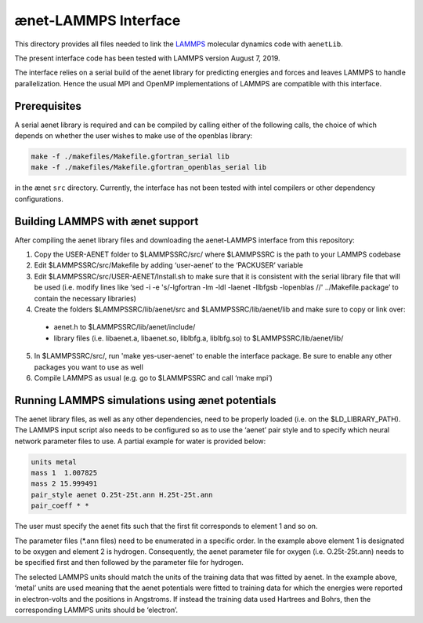 =====================
ænet-LAMMPS Interface
=====================

This directory provides all files needed to link the LAMMPS_ molecular
dynamics code with ``aenetLib``.

The present interface code has been tested with LAMMPS version August 7, 2019.

.. _LAMMPS: https://lammps.sandia.gov/

The interface relies on a serial build of the aenet library for predicting energies and forces and leaves LAMMPS to handle parallelization. Hence the usual MPI and OpenMP implementations of LAMMPS are compatible with this interface.

Prerequisites
-------------

A serial aenet library is required and can be compiled by calling either of the following calls, the choice of which depends on whether the user wishes to make use of the openblas library:

.. code-block:: sh
  
  make -f ./makefiles/Makefile.gfortran_serial lib
  make -f ./makefiles/Makefile.gfortran_openblas_serial lib

in the ænet ``src`` directory. Currently, the interface has not been tested with intel compilers or other dependency configurations.

Building LAMMPS with ænet support
---------------------------------
After compiling the aenet library files and downloading the aenet-LAMMPS interface from this repository:

1. Copy the USER-AENET folder to $LAMMPSSRC/src/ where $LAMMPSSRC is the path to your LAMMPS codebase
2. Edit $LAMMPSSRC/src/Makefile by adding ‘user-aenet’ to the ‘PACKUSER’ variable
3. Edit $LAMMPSSRC/src/USER-AENET/Install.sh to make sure that it is consistent with the serial library file that will be used (i.e. modify lines like ‘sed -i -e 's/-lgfortran -lm -ldl -laenet -llbfgsb -lopenblas //' ../Makefile.package’ to contain the necessary libraries)
4. Create the folders $LAMMPSSRC/lib/aenet/src and $LAMMPSSRC/lib/aenet/lib and make sure to copy or link over:
  - aenet.h to $LAMMPSSRC/lib/aenet/include/
  - library files (i.e. libaenet.a, libaenet.so, liblbfg.a, liblbfg.so) to $LAMMPSSRC/lib/aenet/lib/
5. In $LAMMPSSRC/src/, run 'make yes-user-aenet' to enable the interface package. Be sure to enable any other packages you want to use as well
6. Compile LAMMPS as usual (e.g. go to $LAMMPSSRC and call ‘make mpi’)


Running LAMMPS simulations using ænet potentials
------------------------------------------------

The aenet library files, as well as any other dependencies, need to be properly loaded (i.e. on the $LD_LIBRARY_PATH). The LAMMPS input script also needs to be configured so as to use the ‘aenet’ pair style and to specify which neural network parameter files to use. A partial example for water is provided below:

.. code-block:: highlight

  units metal
  mass 1  1.007825
  mass 2 15.999491
  pair_style aenet O.25t-25t.ann H.25t-25t.ann
  pair_coeff * *

The user must specify the aenet fits such that the first fit corresponds to element 1 and so on.

The parameter files (*.ann files) need to be enumerated in a specific order. In the example above element 1 is designated to be oxygen and element 2 is hydrogen. Consequently, the aenet parameter file for oxygen (i.e. O.25t-25t.ann) needs to be specified first and then followed by the parameter file for hydrogen.

The selected LAMMPS units should match the units of the training data that was fitted by aenet. In the example above, ‘metal’ units are used meaning that the aenet potentials were fitted to training data for which the energies were reported in electron-volts and the positions in Angstroms. If instead the training data used Hartrees and Bohrs, then the corresponding LAMMPS units should be ‘electron’.

